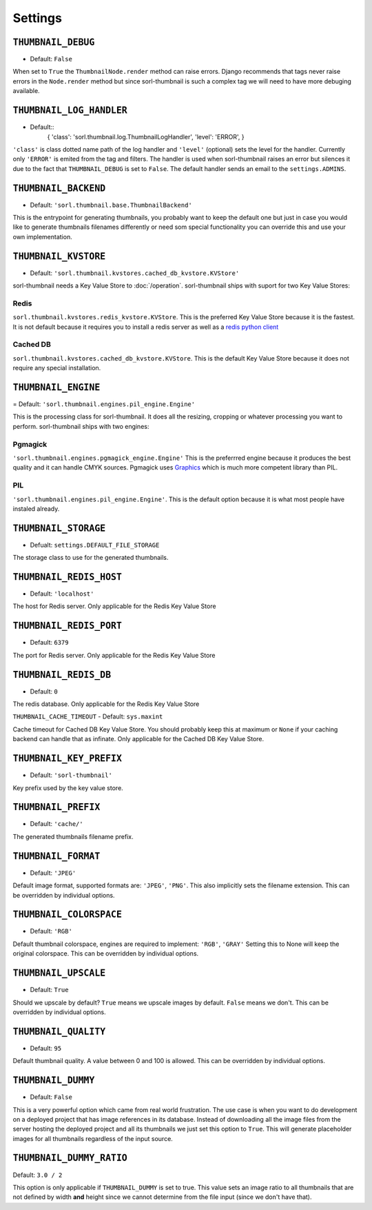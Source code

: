 Settings
========

.. highlight:: python

``THUMBNAIL_DEBUG``
-------------------

- Default: ``False``

When set to ``True`` the ``ThumbnailNode.render`` method can raise errors.
Django recommends that tags never raise errors in the ``Node.render`` method
but since sorl-thumbnail is such a complex tag we will need to have more
debuging available.


``THUMBNAIL_LOG_HANDLER``
-------------------------
- Default::
    {
    'class': 'sorl.thumbnail.log.ThumbnailLogHandler',
    'level': 'ERROR',
    }

``'class'`` is class dotted name path of the log handler and ``'level'``
(optional) sets the level for the handler. Currently only ``'ERROR'`` is emited
from the tag and filters. The handler is used when sorl-thumbnail raises an
error but silences it due to the fact that ``THUMBNAIL_DEBUG`` is set to
``False``.  The default handler sends an email to the ``settings.ADMINS``.


``THUMBNAIL_BACKEND``
---------------------

- Default: ``'sorl.thumbnail.base.ThumbnailBackend'``

This is the entrypoint for generating thumbnails, you probably want to keep the
default one but just in case you would like to generate thumbnails filenames
differently or need som special functionality you can override this and use
your own implementation.


``THUMBNAIL_KVSTORE``
---------------------

- Default: ``'sorl.thumbnail.kvstores.cached_db_kvstore.KVStore'``

sorl-thumbnail needs a Key Value Store to :doc:`/operation`.
sorl-thumbnail ships with suport for two Key Value Stores:

Redis
~~~~~
``sorl.thumbnail.kvstores.redis_kvstore.KVStore``. This is the preferred Key
Value Store because it is the fastest. It is not default because it requires
you to install a redis server as well as a `redis python client
<https://github.com/andymccurdy/redis-py/>`_

Cached DB
~~~~~~~~~
``sorl.thumbnail.kvstores.cached_db_kvstore.KVStore``. This is the default
Key Value Store because it does not require any special installation.


``THUMBNAIL_ENGINE``
--------------------

= Default: ``'sorl.thumbnail.engines.pil_engine.Engine'``

This is the processing class for sorl-thumbnail. It does all the
resizing, cropping or whatever processing you want to perform.
sorl-thumbnail ships with two engines:

Pgmagick
~~~~~~~~
``'sorl.thumbnail.engines.pgmagick_engine.Engine'`` This is the preferrred
engine because it produces the best quality and it can handle CMYK sources.
Pgmagick uses `Graphics <http://www.graphicsmagick.org/>`_ which is much more
competent library than PIL.

PIL
~~~
``'sorl.thumbnail.engines.pil_engine.Engine'``. This is the default option
because it is what most people have instaled already.


``THUMBNAIL_STORAGE``
---------------------

- Defualt: ``settings.DEFAULT_FILE_STORAGE``

The storage class to use for the generated thumbnails.


``THUMBNAIL_REDIS_HOST``
------------------------

- Default: ``'localhost'``

The host for Redis server. Only applicable for the Redis Key Value Store


``THUMBNAIL_REDIS_PORT``
------------------------

- Default: ``6379``

The port for Redis server. Only applicable for the Redis Key Value Store


``THUMBNAIL_REDIS_DB``
----------------------

- Default: ``0``

The redis database. Only applicable for the Redis Key Value Store


``THUMBNAIL_CACHE_TIMEOUT``
- Default: ``sys.maxint``

Cache timeout for Cached DB Key Value Store. You should probably keep this at
maximum or ``None`` if your caching backend can handle that as infinate.
Only applicable for the Cached DB Key Value Store.


``THUMBNAIL_KEY_PREFIX``
------------------------

- Default: ``'sorl-thumbnail'``

Key prefix used by the key value store.


``THUMBNAIL_PREFIX``
--------------------

- Default: ``'cache/'``

The generated thumbnails filename prefix.


``THUMBNAIL_FORMAT``
--------------------

- Default: ``'JPEG'``

Default image format, supported formats are: ``'JPEG'``, ``'PNG'``. This also implicitly
sets the filename extension. This can be overridden by individual options.


``THUMBNAIL_COLORSPACE``
------------------------

- Default: ``'RGB'``

Default thumbnail colorspace, engines are required to implement: ``'RGB'``,
``'GRAY'`` Setting this to None will keep the original colorspace. This can be
overridden by individual options.


``THUMBNAIL_UPSCALE``
---------------------

- Default: ``True``

Should we upscale by default? ``True`` means we upscale images by default.
``False`` means we don't. This can be overridden by individual options.


``THUMBNAIL_QUALITY``
---------------------

- Default: ``95``

Default thumbnail quality. A value between 0 and 100 is allowed. This can be
overridden by individual options.


``THUMBNAIL_DUMMY``
-------------------

- Default: ``False``

This is a very powerful option which came from real world frustration. The use
case is when you want to do development on a deployed project that has image
references in its database. Instead of downloading all the image files from the
server hosting the deployed project and all its thumbnails we just set this
option to ``True``. This will generate placeholder images for all thumbnails
regardless of the input source.


``THUMBNAIL_DUMMY_RATIO``
-------------------------

Default: ``3.0 / 2``

This option is only applicable if ``THUMBNAIL_DUMMY`` is set to true. This
value sets an image ratio to all thumbnails that are not defined by width
**and** height since we cannot determine from the file input (since we don't
have that).

